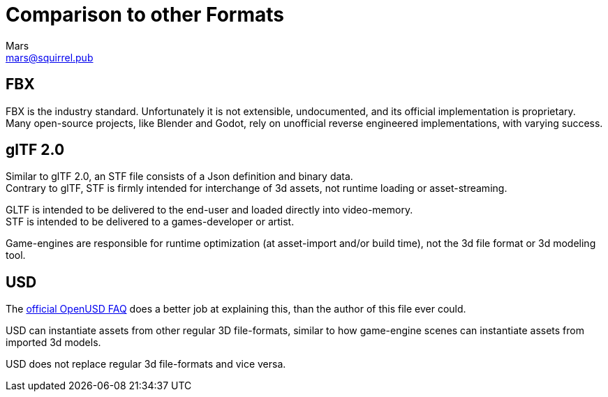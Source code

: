 = Comparison to other Formats
Mars <mars@squirrel.pub>
:homepage: https://stfform.at
:keywords: stf, 3d, fileformat, format, interchange, interoperability
:hardbreaks-option:
:idprefix:
:idseparator: -
:library: Asciidoctor
ifdef::env-github[]
:tip-caption: :bulb:
:note-caption: :information_source:
endif::[]
ifdef::env-codeberg[:relfilesuffix: .adoc]

== FBX
FBX is the industry standard. Unfortunately it is not extensible, undocumented, and its official implementation is proprietary.
Many open-source projects, like Blender and Godot, rely on unofficial reverse engineered implementations, with varying success.

== glTF 2.0
Similar to glTF 2.0, an STF file consists of a Json definition and binary data.
Contrary to glTF, STF is firmly intended for interchange of 3d assets, not runtime loading or asset-streaming.

GLTF is intended to be delivered to the end-user and loaded directly into video-memory.
STF is intended to be delivered to a games-developer or artist.

Game-engines are responsible for runtime optimization (at asset-import and/or build time), not the 3d file format or 3d modeling tool.

== USD
The https://openusd.org/release/usdfaq.html#isn-t-usd-just-another-file-format[official OpenUSD FAQ] does a better job at explaining this, than the author of this file ever could.

USD can instantiate assets from other regular 3D file-formats, similar to how game-engine scenes can instantiate assets from imported 3d models.

USD does not replace regular 3d file-formats and vice versa.
